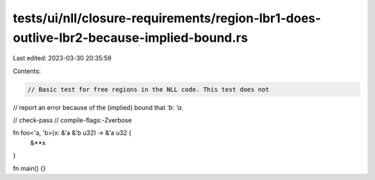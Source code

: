 tests/ui/nll/closure-requirements/region-lbr1-does-outlive-lbr2-because-implied-bound.rs
========================================================================================

Last edited: 2023-03-30 20:35:59

Contents:

.. code-block:: rs

    // Basic test for free regions in the NLL code. This test does not
// report an error because of the (implied) bound that `'b: 'a`.

// check-pass
// compile-flags:-Zverbose

fn foo<'a, 'b>(x: &'a &'b u32) -> &'a u32 {
    &**x
}

fn main() {}


